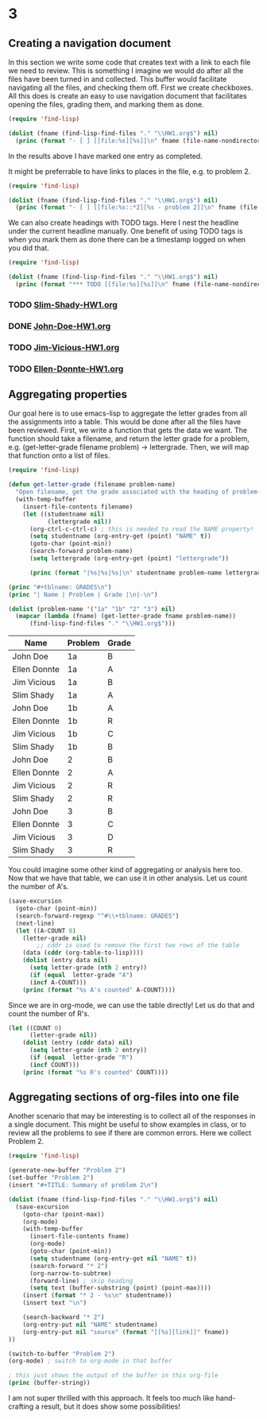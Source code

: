 * 3
  :PROPERTIES:
  :lettergrade: C
  :date:     2013/04/30 08:30:30
  :updated:  2013/04/30 08:30:30
  :END:
#+END_EXAMPLE

** Creating a navigation document
In this section we write some code that creates text with a link to each file we need to review. This is something I imagine we would do after all the files have been turned in and collected. This buffer would facilitate navigating all the files, and checking them off. First we create checkboxes. All this does is create an easy to use navigation document that facilitates opening the files, grading them, and marking them as done.

#+BEGIN_SRC emacs-lisp :results output org raw
(require 'find-lisp)

(dolist (fname (find-lisp-find-files "." "\\HW1.org$") nil)
  (princ (format "- [ ] [[file:%s][%s]]\n" fname (file-name-nondirectory fname))))
#+END_SRC

#+RESULTS:
- [X] [[file:c:/Users/jkitchin/Dropbox/blogofile-jkitchin.github.com/_blog/org-report/Slim-Shady-HW1.org][Slim-Shady-HW1.org]]
- [ ] [[file:c:/Users/jkitchin/Dropbox/blogofile-jkitchin.github.com/_blog/org-report/John-Doe-HW1.org][John-Doe-HW1.org]]
- [ ] [[file:c:/Users/jkitchin/Dropbox/blogofile-jkitchin.github.com/_blog/org-report/Jim-Vicious-HW1.org][Jim-Vicious-HW1.org]]
- [ ] [[file:c:/Users/jkitchin/Dropbox/blogofile-jkitchin.github.com/_blog/org-report/Ellen-Donnte-HW1.org][Ellen-Donnte-HW1.org]]


In the results above I have marked one entry as completed.

It might be preferrable to have links to places in the file, e.g. to problem 2.
#+BEGIN_SRC emacs-lisp :results output org raw
(require 'find-lisp)

(dolist (fname (find-lisp-find-files "." "\\HW1.org$") nil)
  (princ (format "- [ ] [[file:%s::*2][%s - problem 2]]\n" fname (file-name-nondirectory fname))))
#+END_SRC

#+RESULTS:
- [ ] [[file:/home/jkitchin/Dropbox/blogofile-jkitchin.github.com/_blog/org-report/John-Doe-HW1.org::*2][John-Doe-HW1.org - problem 2]]
- [ ] [[file:/home/jkitchin/Dropbox/blogofile-jkitchin.github.com/_blog/org-report/Ellen-Donnte-HW1.org::*2][Ellen-Donnte-HW1.org - problem 2]]
- [ ] [[file:/home/jkitchin/Dropbox/blogofile-jkitchin.github.com/_blog/org-report/Jim-Vicious-HW1.org::*2][Jim-Vicious-HW1.org - problem 2]]
- [X] [[file:/home/jkitchin/Dropbox/blogofile-jkitchin.github.com/_blog/org-report/Slim-Shady-HW1.org::*2][Slim-Shady-HW1.org - problem 2]]

We can also create headings with TODO tags. Here I nest the headline under the current headline manually. One benefit of using TODO tags is when you mark them as done there can be a timestamp logged on when you did that.

#+BEGIN_SRC emacs-lisp :results output org raw
(require 'find-lisp)

(dolist (fname (find-lisp-find-files "." "\\HW1.org$") nil)
  (princ (format "*** TODO [[file:%s][%s]]\n" fname (file-name-nondirectory fname))))
#+END_SRC

#+RESULTS:
*** TODO [[file:c:/Users/jkitchin/Dropbox/blogofile-jkitchin.github.com/_blog/org-report/Slim-Shady-HW1.org][Slim-Shady-HW1.org]]
*** DONE [[file:c:/Users/jkitchin/Dropbox/blogofile-jkitchin.github.com/_blog/org-report/John-Doe-HW1.org][John-Doe-HW1.org]]
    CLOSED: [2013-04-30 Tue 08:16]
*** TODO [[file:c:/Users/jkitchin/Dropbox/blogofile-jkitchin.github.com/_blog/org-report/Jim-Vicious-HW1.org][Jim-Vicious-HW1.org]]
*** TODO [[file:c:/Users/jkitchin/Dropbox/blogofile-jkitchin.github.com/_blog/org-report/Ellen-Donnte-HW1.org][Ellen-Donnte-HW1.org]]

** Aggregating properties
Our goal here is to use emacs-lisp to aggregate the letter grades from all the assignments into a table. This would be done after all the files have been reviewed. First, we write a function that gets the data we want. The function should take a filename, and return the letter grade for a problem, e.g. (get-letter-grade filename problem) -> lettergrade. Then, we will map that function onto a list of files.

#+BEGIN_SRC emacs-lisp :results output raw table
(require 'find-lisp)

(defun get-letter-grade (filename problem-name)
  "Open filename, get the grade associated with the heading of problem-name."
  (with-temp-buffer
    (insert-file-contents filename)
    (let ((studentname nil)
           (lettergrade nil))
      (org-ctrl-c-ctrl-c) ; this is needed to read the NAME property!
      (setq studentname (org-entry-get (point) "NAME" t))
      (goto-char (point-min))
      (search-forward problem-name)
      (setq lettergrade (org-entry-get (point) "lettergrade"))
      
      (princ (format "|%s|%s|%s|\n" studentname problem-name lettergrade)))))

(princ "#+tblname: GRADES\n")
(princ "| Name | Problem | Grade |\n|-\n")

(dolist (problem-name '("1a" "1b" "2" "3") nil)
  (mapcar (lambda (fname) (get-letter-grade fname problem-name)) 
      (find-lisp-find-files "." "\\HW1.org$")))
#+END_SRC

#+RESULTS:
#+tblname: GRADES
| Name         | Problem | Grade |
|--------------+---------+-------|
| John Doe     | 1a      | B     |
| Ellen Donnte | 1a      | A     |
| Jim Vicious  | 1a      | B     |
| Slim Shady   | 1a      | A     |
| John Doe     | 1b      | A     |
| Ellen Donnte | 1b      | R     |
| Jim Vicious  | 1b      | C     |
| Slim Shady   | 1b      | B     |
| John Doe     | 2       | B     |
| Ellen Donnte | 2       | A     |
| Jim Vicious  | 2       | R     |
| Slim Shady   | 2       | R     |
| John Doe     | 3       | B     |
| Ellen Donnte | 3       | C     |
| Jim Vicious  | 3       | D     |
| Slim Shady   | 3       | R     |

You could imagine some other kind of aggregating or analysis here too. Now that we have that table, we can use it in other analysis. Let us count the number of A's. 

#+BEGIN_SRC emacs-lisp 
(save-excursion
  (goto-char (point-min))
  (search-forward-regexp "^#\\+tblname: GRADES")
  (next-line)
  (let ((A-COUNT 0)
	(letter-grade nil)
        ;; cddr is used to remove the first two rows of the table
	(data (cddr (org-table-to-lisp))))
    (dolist (entry data nil)
      (setq letter-grade (nth 2 entry))
      (if (equal  letter-grade "A")
	  (incf A-COUNT)))
    (princ (format "%s A's counted" A-COUNT))))
#+END_SRC

#+RESULTS:
: 4 A's counted

Since we are in org-mode, we can use the table directly! Let us do that and count the number of R's.

#+BEGIN_SRC emacs-lisp :var data=GRADES
(let ((COUNT 0)
      (letter-grade nil))
    (dolist (entry (cddr data) nil)
      (setq letter-grade (nth 2 entry))
      (if (equal  letter-grade "R")
	  (incf COUNT)))
    (princ (format "%s R's counted" COUNT))))
#+END_SRC

#+RESULTS:
: 4 R's counted

** Aggregating sections of org-files into one file
Another scenario that may be interesting is to collect all of the responses in a single document. This might be useful to show examples in class, or to review all the problems to see if there are common errors. Here we collect Problem 2.

#+BEGIN_SRC emacs-lisp :results output org
(require 'find-lisp)

(generate-new-buffer "Problem 2")
(set-buffer "Problem 2")
(insert "#+TITLE: Summary of problem 2\n")

(dolist (fname (find-lisp-find-files "." "\\HW1.org$") nil)
  (save-excursion
    (goto-char (point-max))
    (org-mode)
    (with-temp-buffer 
      (insert-file-contents fname)
      (org-mode)
      (goto-char (point-min))
      (setq studentname (org-entry-get nil "NAME" t))
      (search-forward "* 2")
      (org-narrow-to-subtree)
      (forward-line) ; skip heading
      (setq text (buffer-substring (point) (point-max))))
    (insert (format "* 2 - %s\n" studentname))
    (insert text "\n")
	  
    (search-backward "* 2")
    (org-entry-put nil "NAME" studentname)
    (org-entry-put nil "source" (format "[[%s][link]]" fname))
))

(switch-to-buffer "Problem 2")
(org-mode) ; switch to org-mode in that buffer

; this just shows the output of the buffer in this org-file
(princ (buffer-string))
#+END_SRC

#+RESULTS:
#+BEGIN_SRC org
,#+TITLE: Summary of problem 2
,#+TITLE: Summary of problem 2
,* 2 - Slim Shady
  :PROPERTIES:
  :lettergrade: R
  :NAME:     Slim Shady
  :source:   [[c:/Users/jkitchin/Dropbox/blogofile-jkitchin.github.com/_blog/org-report/Slim-Shady-HW1.org][link]]
  :END:
,#+BEGIN_SRC python
print 3

,#+END_SRC

,#+RESULTS:
: 3

,* 2 - John Doe
  :PROPERTIES:
  :lettergrade: B
  :NAME:     John Doe
  :source:   [[c:/Users/jkitchin/Dropbox/blogofile-jkitchin.github.com/_blog/org-report/John-Doe-HW1.org][link]]
  :END:
Here is my solution
,#+BEGIN_SRC python
print 4
,#+END_SRC

,#+RESULTS:
: 4

,* 2 - Jim Vicious
  :PROPERTIES:
  :lettergrade: R
  :NAME:     Jim Vicious
  :source:   [[c:/Users/jkitchin/Dropbox/blogofile-jkitchin.github.com/_blog/org-report/Jim-Vicious-HW1.org][link]]
  :END:
I could not figure this out
,* 2 - Ellen Donnte
  :PROPERTIES:
  :lettergrade: A
  :NAME:     Ellen Donnte
  :source:   [[c:/Users/jkitchin/Dropbox/blogofile-jkitchin.github.com/_blog/org-report/Ellen-Donnte-HW1.org][link]]
  :END:
,#+BEGIN_SRC emacs-lisp
(prin1 42)
,#+END_SRC

,#+RESULTS:
: 42

,* 2 - Slim Shady
  :PROPERTIES:
  :lettergrade: R
  :NAME:     Slim Shady
  :source:   [[c:/Users/jkitchin/Dropbox/blogofile-jkitchin.github.com/_blog/org-report/Slim-Shady-HW1.org][link]]
  :END:
,#+BEGIN_SRC python
print 3

,#+END_SRC

,#+RESULTS:
: 3

,* 2 - John Doe
  :PROPERTIES:
  :lettergrade: B
  :NAME:     John Doe
  :source:   [[c:/Users/jkitchin/Dropbox/blogofile-jkitchin.github.com/_blog/org-report/John-Doe-HW1.org][link]]
  :END:
Here is my solution
,#+BEGIN_SRC python
print 4
,#+END_SRC

,#+RESULTS:
: 4

,* 2 - Jim Vicious
  :PROPERTIES:
  :lettergrade: R
  :NAME:     Jim Vicious
  :source:   [[c:/Users/jkitchin/Dropbox/blogofile-jkitchin.github.com/_blog/org-report/Jim-Vicious-HW1.org][link]]
  :END:
I could not figure this out
,* 2 - Ellen Donnte
  :PROPERTIES:
  :lettergrade: A
  :NAME:     Ellen Donnte
  :source:   [[c:/Users/jkitchin/Dropbox/blogofile-jkitchin.github.com/_blog/org-report/Ellen-Donnte-HW1.org][link]]
  :END:
,#+BEGIN_SRC emacs-lisp
(prin1 42)
,#+END_SRC

,#+RESULTS:
: 42

#+END_SRC

I am not super thrilled with this approach. It feels too much like hand-crafting a result, but it does show some possibilities!
